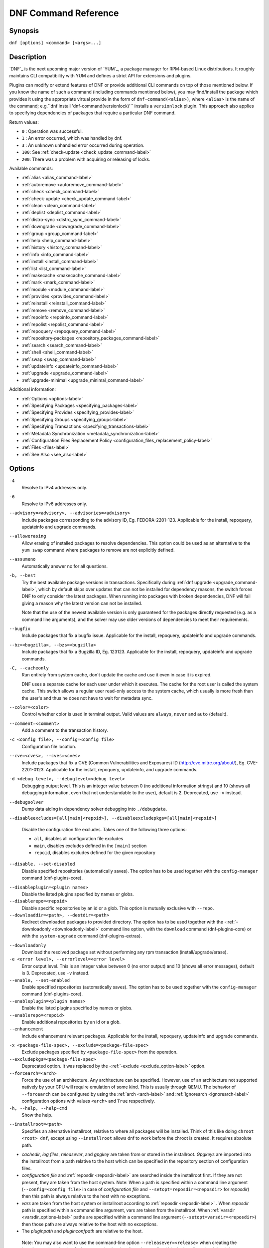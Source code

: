 ..
  Copyright (C) 2014-2018 Red Hat, Inc.

  This copyrighted material is made available to anyone wishing to use,
  modify, copy, or redistribute it subject to the terms and conditions of
  the GNU General Public License v.2, or (at your option) any later version.
  This program is distributed in the hope that it will be useful, but WITHOUT
  ANY WARRANTY expressed or implied, including the implied warranties of
  MERCHANTABILITY or FITNESS FOR A PARTICULAR PURPOSE.  See the GNU General
  Public License for more details.  You should have received a copy of the
  GNU General Public License along with this program; if not, write to the
  Free Software Foundation, Inc., 51 Franklin Street, Fifth Floor, Boston, MA
  02110-1301, USA.  Any Red Hat trademarks that are incorporated in the
  source code or documentation are not subject to the GNU General Public
  License and may only be used or replicated with the express permission of
  Red Hat, Inc.

.. _command_ref-label:

#######################
 DNF Command Reference
#######################

========
Synopsis
========

``dnf [options] <command> [<args>...]``

===========
Description
===========

.. _command_provides-label:

`DNF`_ is the next upcoming major version of `YUM`_, a package manager for RPM-based Linux
distributions. It roughly maintains CLI compatibility with YUM and defines a strict API for
extensions and plugins.

Plugins can modify or extend features of DNF or provide additional CLI commands on top of those
mentioned below. If you know the name of such a command (including commands mentioned below), you
may find/install the package which provides it using the appropriate virtual provide in the form of
``dnf-command(<alias>)``, where ``<alias>`` is the name of the command; e.g.``dnf install
'dnf-command(versionlock)'`` installs a ``versionlock`` plugin. This approach also applies to
specifying dependencies of packages that require a particular DNF command.

.. _exit_codes-label:

Return values:

* ``0``  : Operation was successful.
* ``1``  : An error occurred, which was handled by dnf.
* ``3``  : An unknown unhandled error occurred during operation.
* ``100``: See :ref:`check-update <check_update_command-label>`
* ``200``: There was a problem with acquiring or releasing of locks.

Available commands:

* :ref:`alias <alias_command-label>`
* :ref:`autoremove <autoremove_command-label>`
* :ref:`check <check_command-label>`
* :ref:`check-update <check_update_command-label>`
* :ref:`clean <clean_command-label>`
* :ref:`deplist <deplist_command-label>`
* :ref:`distro-sync <distro_sync_command-label>`
* :ref:`downgrade <downgrade_command-label>`
* :ref:`group <group_command-label>`
* :ref:`help <help_command-label>`
* :ref:`history <history_command-label>`
* :ref:`info <info_command-label>`
* :ref:`install <install_command-label>`
* :ref:`list <list_command-label>`
* :ref:`makecache <makecache_command-label>`
* :ref:`mark <mark_command-label>`
* :ref:`module <module_command-label>`
* :ref:`provides <provides_command-label>`
* :ref:`reinstall <reinstall_command-label>`
* :ref:`remove <remove_command-label>`
* :ref:`repoinfo <repoinfo_command-label>`
* :ref:`repolist <repolist_command-label>`
* :ref:`repoquery <repoquery_command-label>`
* :ref:`repository-packages <repository_packages_command-label>`
* :ref:`search <search_command-label>`
* :ref:`shell <shell_command-label>`
* :ref:`swap <swap_command-label>`
* :ref:`updateinfo <updateinfo_command-label>`
* :ref:`upgrade <upgrade_command-label>`
* :ref:`upgrade-minimal <upgrade_minimal_command-label>`

Additional information:

* :ref:`Options <options-label>`
* :ref:`Specifying Packages <specifying_packages-label>`
* :ref:`Specifying Provides <specifying_provides-label>`
* :ref:`Specifying Groups <specifying_groups-label>`
* :ref:`Specifying Transactions <specifying_transactions-label>`
* :ref:`Metadata Synchronization <metadata_synchronization-label>`
* :ref:`Configuration Files Replacement Policy <configuration_files_replacement_policy-label>`
* :ref:`Files <files-label>`
* :ref:`See Also <see_also-label>`

.. _options-label:

=======
Options
=======

``-4``
    Resolve to IPv4 addresses only.

``-6``
    Resolve to IPv6 addresses only.

``--advisory=<advisory>, --advisories=<advisory>``
    Include packages corresponding to the advisory ID, Eg. FEDORA-2201-123.
    Applicable for the install, repoquery, updateinfo and upgrade commands.

``--allowerasing``
    Allow erasing of installed packages to resolve dependencies. This option could be used as an alternative to the ``yum swap`` command where packages to remove are not explicitly defined.

``--assumeno``
    Automatically answer no for all questions.

``-b, --best``
    Try the best available package versions in transactions. Specifically during :ref:`dnf upgrade <upgrade_command-label>`, which by default skips over updates that can not be installed for dependency reasons, the switch forces DNF to only consider the latest packages. When running into packages with broken dependencies, DNF will fail giving a reason why the latest version can not be installed.

    Note that the use of the newest available version is only guaranteed for
    the packages directly requested (e.g. as a command line arguments), and the
    solver may use older versions of dependencies to meet their requirements.

``--bugfix``
    Include packages that fix a bugfix issue. Applicable for the install, repoquery, updateinfo and
    upgrade commands.

``--bz=<bugzilla>, --bzs=<bugzilla>``
    Include packages that fix a Bugzilla ID, Eg. 123123. Applicable for the install, repoquery,
    updateinfo and upgrade commands.

``-C, --cacheonly``
    Run entirely from system cache, don't update the cache and use it even in case it is expired.

    DNF uses a separate cache for each user under which it executes. The cache for the root user is called the system cache. This switch allows a regular user read-only access to the system cache, which usually is more fresh than the user's and thus he does not have to wait for metadata sync.

``--color=<color>``
    Control whether color is used in terminal output. Valid values are ``always``, ``never`` and ``auto`` (default).

``--comment=<comment>``
    Add a comment to the transaction history.

``-c <config file>, --config=<config file>``
    Configuration file location.

``--cve=<cves>, --cves=<cves>``
    Include packages that fix a CVE (Common Vulnerabilities and Exposures) ID
    (http://cve.mitre.org/about/), Eg. CVE-2201-0123. Applicable for the install, repoquery, updateinfo,
    and upgrade commands.

``-d <debug level>, --debuglevel=<debug level>``
    Debugging output level. This is an integer value between 0 (no additional information strings) and 10 (shows all debugging information, even that not understandable to the user), default is 2. Deprecated, use ``-v`` instead.

``--debugsolver``
    Dump data aiding in dependency solver debugging into ``./debugdata``.

.. _disableexcludes-label:

``--disableexcludes=[all|main|<repoid>], --disableexcludepkgs=[all|main|<repoid>]``

    Disable the configuration file excludes. Takes one of the following three options:

    * ``all``, disables all configuration file excludes
    * ``main``, disables excludes defined in the ``[main]`` section
    * ``repoid``, disables excludes defined for the given repository

``--disable, --set-disabled``
    Disable specified repositories (automatically saves). The option has to be used together with the
    ``config-manager`` command (dnf-plugins-core).

.. _disableplugin-label:

``--disableplugin=<plugin names>``
    Disable the listed plugins specified by names or globs.

``--disablerepo=<repoid>``
    Disable specific repositories by an id or a glob. This option is mutually exclusive with ``--repo``.

``--downloaddir=<path>, --destdir=<path>``
    Redirect downloaded packages to provided directory. The option has to be used together with the \-\
    :ref:`-downloadonly <downloadonly-label>` command line option, with the
    ``download`` command (dnf-plugins-core) or with the ``system-upgrade`` command
    (dnf-plugins-extras).

.. _downloadonly-label:

``--downloadonly``
    Download the resolved package set without performing any rpm transaction (install/upgrade/erase).

``-e <error level>, --errorlevel=<error level>``
    Error output level. This is an integer value between 0 (no error output) and
    10 (shows all error messages), default is 3. Deprecated, use ``-v`` instead.

``--enable, --set-enabled``
    Enable specified repositories (automatically saves). The option has to be used together with the
    ``config-manager`` command (dnf-plugins-core).

``--enableplugin=<plugin names>``
    Enable the listed plugins specified by names or globs.

``--enablerepo=<repoid>``
    Enable additional repositories by an id or a glob.

``--enhancement``
    Include enhancement relevant packages. Applicable for the install, repoquery, updateinfo and
    upgrade commands.

.. _exclude_option-label:

``-x <package-file-spec>, --exclude=<package-file-spec>``
    Exclude packages specified by ``<package-file-spec>`` from the operation.

``--excludepkgs=<package-file-spec>``
    Deprecated option. It was replaced by the \-\ :ref:`-exclude <exclude_option-label>` option.

``--forcearch=<arch>``
    Force the use of an architecture. Any architecture can be specified.
    However, use of an architecture not supported natively by your CPU will
    require emulation of some kind. This is usually through QEMU. The behavior of ``--forcearch``
    can be configured by using the :ref:`arch <arch-label>` and :ref:`ignorearch <ignorearch-label>`
    configuration options with values ``<arch>`` and ``True`` respectively.

``-h, --help, --help-cmd``
    Show the help.

.. _installroot-label:

``--installroot=<path>``
    Specifies an alternative installroot, relative to where all packages will be
    installed. Think of this like doing ``chroot <root> dnf``, except using
    ``--installroot`` allows dnf to work before the chroot is created. It requires absolute path.

- *cachedir*, *log files*, *releasever*, and *gpgkey* are taken from or
  stored in the installroot. *Gpgkeys* are imported into the installroot from
  a path relative to the host which can be specified in the repository section
  of configuration files.

- *configuration file* and :ref:`reposdir <reposdir-label>` are searched inside the installroot first. If
  they are not present, they are taken from the host system.
  Note:  When a path is specified within a command line argument
  (``--config=<config file>`` in case of *configuration file* and
  ``--setopt=reposdir=<reposdir>`` for *reposdir*) then this path is always
  relative to the host with no exceptions.

- *vars* are taken from the host system or installroot according to :ref:`reposdir <reposdir-label>`
  . When *reposdir* path is specified within a command line argument, vars are taken from the
  installroot. When :ref:`varsdir <varsdir_options-label>` paths are specified within a command line
  argument (``--setopt=varsdir=<reposdir>``) then those path are always relative to the host with no
  exceptions.

- The *pluginpath* and *pluginconfpath* are relative to the host.

 Note: You may also want to use the command-line option
 ``--releasever=<release>`` when creating the installroot, otherwise the
 *$releasever* value is taken from the rpmdb within the installroot (and thus
 it is empty at the time of creation and the transaction will fail). If ``--releasever=/`` is used, the
 releasever will be detected from the host (``/``) system. The new installroot path at the time of creation
 does not contain the *repository*, *releasever* and *dnf.conf* files.

 On a modular system you may also want to use the
 ``--setopt=module_platform_id=<module_platform_name:stream>`` command-line option when creating the installroot,
 otherwise the :ref:`module_platform_id <module_platform_id-label>` value will be taken from the
 ``/etc/os-release`` file within the installroot (and thus it will be empty at the time of creation, the modular
 dependency could be unsatisfied and modules content could be excluded).

 Installroot examples:

 ``dnf --installroot=<installroot> --releasever=<release> install system-release``
     Permanently sets the ``releasever`` of the system in the
     ``<installroot>`` directory to ``<release>``.

 ``dnf --installroot=<installroot> --setopt=reposdir=<path> --config /path/dnf.conf upgrade``
     Upgrades packages inside the installroot from a repository described by
     ``--setopt`` using configuration from ``/path/dnf.conf``.

``--newpackage``
    Include newpackage relevant packages. Applicable for the install, repoquery, updateinfo and
    upgrade commands.

``--noautoremove``
    Disable removal of dependencies that are no longer used. It sets
    :ref:`clean_requirements_on_remove <clean_requirements_on_remove-label>` configuration option to ``False``.

``--nobest``
    Set best option to ``False``, so that transactions are not limited to best candidates only.

``--nodocs``
    Do not install documentation. Sets the rpm flag 'RPMTRANS_FLAG_NODOCS'.

``--nogpgcheck``
    Skip checking GPG signatures on packages (if RPM policy allows).

``--noplugins``
    Disable all plugins.

.. _obsoletes_option-label:

``--obsoletes``
    This option has an effect on an install/update, it enables
    dnf's obsoletes processing logic. For more information see the
    :ref:`obsoletes <obsoletes_conf_option-label>` option.

    This option also displays capabilities that the package obsoletes when used together with the :ref:`repoquery <repoquery_command-label>` command.

    Configuration Option: :ref:`obsoletes <obsoletes_conf_option-label>`

``-q, --quiet``
    In combination with a non-interactive command, shows just the relevant content. Suppresses messages notifying about the current state or actions of DNF.

``-R <minutes>, --randomwait=<minutes>``
    Maximum command wait time.

.. _refresh_command-label:

``--refresh``
    Set metadata as expired before running the command.

``--releasever=<release>``
    Configure DNF as if the distribution release was ``<release>``. This can
    affect cache paths, values in configuration files and mirrorlist URLs.

.. _repofrompath_options-label:


``--repofrompath <repo>,<path/url>``
    Specify a repository to add to the repositories for this query.
    This option can be used multiple times.

- The repository label is specified by ``<repo>``.
- The path or url to the repository is specified by ``<path/url>``.
  It is the same path as a baseurl and can be also enriched by the
  :ref:`repo variables <repo-variables-label>`.
- The configuration for the repository can be adjusted using \-\
  :ref:`-setopt <setopt_option-label>`\=<repo>.<option>=<value>\.
- If you want to view only packages from this repository, combine this
  with the ``--repo=<repo>`` or ``--disablerepo="*"`` switches.

``--repo=<repoid>, --repoid=<repoid>``
    Enable just specific repositories by an id or a glob. Can be used multiple
    times with accumulative effect. It is basically a shortcut for
    ``--disablerepo="*" --enablerepo=<repoid>`` and is mutually exclusive with
    the ``--disablerepo`` option.

``--rpmverbosity=<name>``
    RPM debug scriptlet output level. Sets the debug level to ``<name>`` for RPM scriptlets.
    For available levels, see the ``rpmverbosity`` configuration option.

``--sec-severity=<severity>, --secseverity=<severity>``
    Includes packages that provide a fix for an issue of the specified severity.
    Applicable for the install, repoquery, updateinfo and upgrade commands.

``--security``
    Includes packages that provide a fix for a security issue. Applicable for the
    upgrade command.

.. _setopt_option-label:

``--setopt=<option>=<value>``
    Override a configuration option from the configuration file. To override configuration options for repositories, use
    ``repoid.option`` for the ``<option>``. Values for configuration options like ``excludepkgs``, ``includepkgs``,
    ``installonlypkgs`` and ``tsflags`` are appended to the original value, they do not override it. However, specifying
    an empty value (e.g. ``--setopt=tsflags=``) will clear the option.

.. _skip-broken_option-label:

``--skip-broken``
    Resolve depsolve problems by removing packages that are causing problems from the transaction.
    It is an alias for the :ref:`strict <strict-label>` configuration option with value ``False``.
    Additionally, with the :ref:`enable <module_enable_command-label>` and
    :ref:`disable <module_disable_command-label>` module subcommands it allows one to perform an action even in case of
    broken modular dependencies.

``--showduplicates``
    Show duplicate packages in repositories. Applicable for the list and search commands.

.. _verbose_options-label:

``-v, --verbose``
    Verbose operation, show debug messages.

``--version``
    Show DNF version and exit.

``-y, --assumeyes``
    Automatically answer yes for all questions.

List options are comma-separated. Command-line options override respective settings from configuration files.

========
Commands
========

For an explanation of ``<package-spec>``, ``<package-file-spec>`` and ``<package-name-spec>`` see
:ref:`\specifying_packages-label`.

For an explanation of ``<provide-spec>`` see :ref:`\specifying_provides-label`.

For an explanation of ``<group-spec>`` see :ref:`\specifying_groups-label`.

For an explanation of ``<module-spec>`` see :ref:`\specifying_modules-label`.

For an explanation of ``<transaction-spec>`` see :ref:`\specifying_transactions-label`.

.. _alias_command-label:

-------------
Alias Command
-------------

| Command: ``alias``

Allows the user to define and manage a list of aliases (in the form ``<name=value>``),
which can be then used as dnf commands to abbreviate longer command sequences. For examples on using
the alias command, see :ref:`\Alias Examples\ <alias_examples-label>`. For examples on the alias
processing, see :ref:`\Alias Processing Examples\ <alias_processing_examples-label>`.

To use an alias (name=value), the name must be placed as the first "command" (e.g. the first argument
that is not an option). It is then replaced by its value and the resulting sequence is again searched
for aliases. The alias processing stops when the first found command is not a name of any alias.

In case the processing would result in an infinite recursion, the original arguments are used instead.

Also, like in shell aliases, if the result starts with a ``\``, the alias processing will stop.

All aliases are defined in configuration files in the ``/etc/dnf/aliases.d/`` directory in the [aliases] section,
and aliases created by the alias command are written to the ``USER.conf`` file. In case of conflicts,
the ``USER.conf`` has the highest priority, and alphabetical ordering is used for the rest of the
configuration files.

Optionally, there is the ``enabled`` option in the ``[main]`` section defaulting to True. This can be set for each
file separately in the respective file, or globally for all aliases in the ``ALIASES.conf`` file.

``dnf alias [options] [list] [<name>...]``

    List aliases with their final result. The ``[<alias>...]`` parameter further limits the result to only those aliases matching it.

``dnf alias [options] add <name=value>...``

    Create new aliases.

``dnf alias [options] delete <name>...``

    Delete aliases.

.. _alias_examples-label:

Alias Examples
--------------

``dnf alias list``
    Lists all defined aliases.

``dnf alias add rm=remove``
    Adds a new command alias called ``rm`` which works the same as the ``remove`` command.

``dnf alias add upgrade="\upgrade --skip-broken --disableexcludes=all --obsoletes"``
    Adds a new command alias called ``upgrade`` which works the same as the ``upgrade`` command,
    with additional options. Note that the original ``upgrade`` command is prefixed with a ``\``
    to prevent an infinite loop in alias processing.

.. _alias_processing_examples-label:

Alias Processing Examples
-------------------------

If there are defined aliases ``in=install`` and ``FORCE="--skip-broken --disableexcludes=all"``:

* ``dnf FORCE in`` will be replaced with ``dnf --skip-broken --disableexcludes=all install``
* ``dnf in FORCE`` will be replaced with ``dnf install FORCE`` (which will fail)

If there is defined alias ``in=install``:

* ``dnf in`` will be replaced with ``dnf install``
* ``dnf --repo updates in`` will be replaced with ``dnf --repo updates in`` (which will fail)

.. _autoremove_command-label:

------------------
Autoremove Command
------------------

| Command: ``autoremove``
| Aliases for :ref:`explicit NEVRA matching <specifying_nevra_matching_explicitly-label>`: ``autoremove-n``, ``autoremove-na``, ``autoremove-nevra``

``dnf [options] autoremove``

    Removes all "leaf" packages from the system that were originally installed as dependencies of user-installed packages, but which are no longer required by any such package.

Packages listed in :ref:`installonlypkgs <installonlypkgs-label>` are never automatically removed by
this command.

``dnf [options] autoremove <spec>...``

    This is an alias for the :ref:`\remove_command-label` command with clean_requirements_on_remove set to
    ``True``. It removes the specified packages from the system along with any packages depending on the
    packages being removed. Each ``<spec>`` can be either a ``<package-spec>``, which specifies a
    package directly, or a ``@<group-spec>``, which specifies an (environment) group which contains
    it. It also removes any dependencies that are no longer needed.

    There are also a few specific autoremove commands ``autoremove-n``, ``autoremove-na`` and
    ``autoremove-nevra`` that allow the specification of an exact argument in the NEVRA
    (name-epoch:version-release.architecture) format.

This command by default does not force a sync of expired metadata. See also :ref:`\metadata_synchronization-label`.

.. _check_command-label:

-------------
Check Command
-------------

| Command: ``check``

``dnf [options] check [--dependencies] [--duplicates] [--obsoleted] [--provides]``

    Checks the local packagedb and produces information on any problems it
    finds. You can limit the checks to be performed by using the ``--dependencies``,
    ``--duplicates``, ``--obsoleted`` and ``--provides`` options (the default is to
    check everything).

.. _check_update_command-label:

--------------------
Check-Update Command
--------------------

| Command: ``check-update``
| Aliases: ``check-upgrade``


``dnf [options] check-update [--changelogs] [<package-file-spec>...]``

    Non-interactively checks if updates of the specified packages are available. If no ``<package-file-spec>`` is given, checks whether any updates at all are available for your system. DNF exit code will be 100 when there are updates available and a list of the updates will be printed, 0 if not and 1 if an error occurs. If ``--changelogs`` option is specified, also changelog delta of packages about to be updated is printed.

    Please note that having a specific newer version available for an installed package (and reported by ``check-update``) does not imply that subsequent ``dnf upgrade`` will install it. The difference is that ``dnf upgrade`` has restrictions (like package dependencies being satisfied) to take into account.

    The output is affected by the :ref:`autocheck_running_kernel <autocheck_running_kernel-label>` configuration option.

.. _clean_command-label:

-------------
Clean Command
-------------

| Command: ``clean``

Performs cleanup of temporary files kept for repositories. This includes any
such data left behind from disabled or removed repositories as well as for
different distribution release versions.

``dnf clean dbcache``
    Removes cache files generated from the repository metadata. This forces DNF
    to regenerate the cache files the next time it is run.

``dnf clean expire-cache``
    Marks the repository metadata expired. DNF will re-validate the cache for
    each repository the next time it is used.

``dnf clean metadata``
    Removes repository metadata. Those are the files which DNF uses to determine
    the remote availability of packages. Using this option will make DNF
    download all the metadata the next time it is run.

``dnf clean packages``
    Removes any cached packages from the system.

``dnf clean all``
    Does all of the above.

.. _deplist_command-label:

---------------
Deplist Command
---------------

``dnf [options] deplist [<select-options>] [<query-options>] [<package-spec>]``
    Deprecated alias for :ref:`dnf repoquery --deplist <deplist_option-label>`.

.. _distro_sync_command-label:

-------------------
Distro-Sync Command
-------------------

| Command: ``distro-sync``
| Aliases: ``dsync``
| Deprecated aliases: ``distrosync``, ``distribution-synchronization``

``dnf distro-sync [<package-spec>...]``
    As necessary upgrades, downgrades or keeps selected installed packages to match
    the latest version available from any enabled repository. If no package is given, all installed packages are considered.

    See also :ref:`\configuration_files_replacement_policy-label`.

.. _downgrade_command-label:

-----------------
Downgrade Command
-----------------

| Command: ``downgrade``
| Aliases: ``dg``

``dnf [options] downgrade <package-spec>...``
    Downgrades the specified packages to the highest installable package of all known lower versions
    if possible. When version is given and is lower than version of installed package then it
    downgrades to target version.

.. _group_command-label:

-------------
Group Command
-------------

| Command: ``group``
| Aliases: ``grp``
| Deprecated aliases: ``groups``, ``grouplist``, ``groupinstall``, ``groupupdate``, ``groupremove``, ``grouperase``, ``groupinfo``

Groups are virtual collections of packages. DNF keeps track of groups that the user selected ("marked") installed and can manipulate the comprising packages with simple commands.

``dnf [options] group [summary] <group-spec>``
    Display overview of how many groups are installed and available. With a
    spec, limit the output to the matching groups. ``summary`` is the default
    groups subcommand.

``dnf [options] group info <group-spec>``
    Display package lists of a group. Shows which packages are installed or
    available from a repository when ``-v`` is used.

``dnf [options] group install [--with-optional] <group-spec>...``
    Mark the specified group installed and install packages it contains. Also
    include `optional` packages of the group if ``--with-optional`` is
    specified. All `mandatory` and `Default` packages will be installed whenever possible.
    Conditional packages are installed if they meet their requirement.
    If the group is already (partially) installed, the command installs the missing packages from the group.
    Depending on the value of :ref:`obsoletes configuration option <obsoletes_conf_option-label>` group installation takes obsoletes into account.

.. _grouplist_command-label:

``dnf [options] group list <group-spec>...``
    List all matching groups, either among installed or available groups. If
    nothing is specified, list all known groups. ``--installed`` and ``--available`` options narrow down the requested list.
    Records are ordered by the `display_order` tag defined in comps.xml file.
    Provides a list of all hidden groups by using option ``--hidden``.
    Provides group IDs when the ``-v`` or ``--ids`` options are used.

``dnf [options] group remove <group-spec>...``
    Mark the group removed and remove those packages in the group from the system which do not belong to another installed group and were not installed explicitly by the user.

``dnf [options] group upgrade <group-spec>...``
    Upgrades the packages from the group and upgrades the group itself. The latter comprises of installing packages that were added to the group by the distribution and removing packages that got removed from the group as far as they were not installed explicitly by the user.

Groups can also be marked installed or removed without physically manipulating any packages:

``dnf [options] group mark install <group-spec>...``
    Mark the specified group installed. No packages will be installed by this command, but the group is then considered installed.

``dnf [options] group mark remove <group-spec>...``
    Mark the specified group removed. No packages will be removed by this command.

See also :ref:`\configuration_files_replacement_policy-label`.

.. _help_command-label:

------------
Help Command
------------

| Command: ``help``

``dnf help [<command>]``
    Displays the help text for all commands. If given a command name then only
    displays help for that particular command.

.. _history_command-label:

---------------
History Command
---------------

| Command: ``history``
| Aliases: ``hist``

The history command allows the user to view what has happened in past
transactions and act according to this information (assuming the
``history_record`` configuration option is set).

.. _history_list_command-label:

``dnf history [list] [--reverse] [<spec>...]``
    The default history action is listing information about given transactions
    in a table. Each ``<spec>`` can be either a ``<transaction-spec>``, which
    specifies a transaction directly, or a ``<transaction-spec>..<transaction-spec>``,
    which specifies a range of transactions, or a ``<package-name-spec>``,
    which specifies a transaction by a package which it manipulated. When no
    transaction is specified, list all known transactions.

    ``--reverse``
        The order of ``history list`` output is printed in reverse order.

``dnf history info [<spec>...]``
    Describe the given transactions. The meaning of ``<spec>`` is the same as
    in the :ref:`History List Command <history_list_command-label>`. When no
    transaction is specified, describe what happened during the latest
    transaction.

.. _history_redo_command-label:

``dnf history redo <transaction-spec>|<package-file-spec>``
    Repeat the specified transaction. Uses the last transaction (with the highest ID)
    if more than one transaction for given <package-file-spec> is found. If it is not possible
    to redo some operations due to the current state of RPMDB, it will not redo the transaction.

.. _history_replay_command-label:

``dnf history replay [--ignore-installed] [--ignore-extras] [--skip-unavailable] <filename>``
    Replay a transaction stored in file ``<filename>`` by :ref:`History Store
    Command <history_store_command-label>`. The replay will perform the exact
    same operations on the packages as in the original transaction and will
    return with an error if case of any differences in installed packages or
    their versions. See also the :ref:`Transaction JSON Format specification <transaction_json-label>` of the
    file format.

    ``--ignore-installed``
        Don't check for the installed packages being in the same state as those
        recorded in the transaction. E.g. in case there is an upgrade
        ``foo-1.0`` -> ``foo-2.0`` stored in the transaction, but there is
        ``foo-1.1`` installed on the target system.

    ``--ignore-extras``
        Don't check for extra packages pulled into the transaction on the
        target system. E.g. the target system may not have some dependency,
        which was installed on the source system. The replay errors out on this
        by default, as the transaction would not be the same.

    ``--skip-unavailable``
        In case some packages stored in the transaction are not available on
        the target system, skip them instead of erroring out.

``dnf history rollback <transaction-spec>|<package-file-spec>``
    Undo all transactions performed after the specified transaction. Uses the last transaction
    (with the highest ID) if more than one transaction for given <package-file-spec> is found.
    If it is not possible to undo some transactions due to the current state of RPMDB, it will not undo
    any transaction.

.. _history_store_command-label:

``dnf history store [--output <output-file>] <transaction-spec>``
    Store a transaction specified by ``<transaction-spec>``. The transaction
    can later be replayed by the :ref:`History Replay Command
    <history_replay_command-label>`.

    Warning: The stored transaction format is considered unstable and may
    change at any time. It will work if the same version of dnf is used to
    store and replay (or between versions as long as it stays the same).


    ``-o <output-file>, --output=<output-file>``
    Store the serialized transaction into ``<output-file``. Default is ``transaction.json``.

``dnf history undo <transaction-spec>|<package-file-spec>``
    Perform the opposite operation to all operations performed in the specified transaction.
    Uses the last transaction (with the highest ID) if more than one transaction for given
    <package-file-spec> is found. If it is not possible to undo some operations due to
    the current state of RPMDB, it will not undo the transaction.

``dnf history userinstalled``
    Show all installonly packages, packages installed outside of DNF and packages not
    installed as dependency. I.e. it lists packages that will stay on the system when
    :ref:`\autoremove_command-label` or :ref:`\remove_command-label` along with
    `clean_requirements_on_remove` configuration option set to True is executed. Note the same
    results can be accomplished with ``dnf repoquery --userinstalled``, and the repoquery
    command is more powerful in formatting of the output.

This command by default does not force a sync of expired metadata, except for
the redo, rollback, and undo subcommands.
See also :ref:`\metadata_synchronization-label`
and :ref:`\configuration_files_replacement_policy-label`.

.. _info_command-label:

------------
Info Command
------------

| Command: ``info``
| Aliases: ``if``

``dnf [options] info [<package-file-spec>...]``
    Lists description and summary information about installed and available packages.

The info command limits the displayed packages the same way as the :ref:`list command<list_command-label>`.

This command by default does not force a sync of expired metadata. See also :ref:`\metadata_synchronization-label`.

.. _install_command-label:

---------------
Install Command
---------------

| Command: ``install``
| Aliases: ``in``
| Aliases for :ref:`explicit NEVRA matching <specifying_nevra_matching_explicitly-label>`: ``install-n``, ``install-na``, ``install-nevra``
| Deprecated aliases: ``localinstall``

``dnf [options] install <spec>...``
    Makes sure that the given packages and their dependencies are installed
    on the system. Each ``<spec>`` can be either a :ref:`<package-spec> <specifying_packages-label>`,
    or a \@\ :ref:`\<module-spec>\ <specifying_modules-label>`, or a \@\ :ref:`\<group-spec>\ <specifying_groups-label>`.
    See :ref:`\Install Examples\ <install_examples-label>`.
    If a given package or provide cannot be (and is not already) installed,
    the exit code will be non-zero.
    If the ``<spec>`` matches both a \@\ :ref:`\<module-spec>\ <specifying_modules-label>` and
    a \@\ :ref:`\<group-spec>\ <specifying_groups-label>`, only the module is installed.

    When :ref:`<package-spec> <specifying_packages-label>` to specify the exact version
    of the package is given, DNF will install the desired version, no matter which
    version of the package is already installed. The former version of the package
    will be removed in the case of non-installonly package.

    On the other hand if :ref:`<package-spec> <specifying_packages-label>` specifies only a name,
    DNF also takes into account packages obsoleting it when picking which package to install.
    This behaviour is specific to the install command.
    Note that this can lead to seemingly unexpected results if a package has multiple versions and
    some older version is being obsoleted. It creates a split in the upgrade-path and both ways
    are considered correct, the resulting package is picked simply by lexicographical order.

    There are also a few specific install commands ``install-n``, ``install-na`` and
    ``install-nevra`` that allow the specification of an exact argument in the NEVRA format.

    See also :ref:`\configuration_files_replacement_policy-label`.

.. _install_examples-label:

Install Examples
----------------

``dnf install tito``
    Install the ``tito`` package (tito is the package name).

``dnf install ~/Downloads/tito-0.6.2-1.fc22.noarch.rpm``
    Install a local rpm file tito-0.6.2-1.fc22.noarch.rpm from the ~/Downloads/
    directory.

``dnf install tito-0.5.6-1.fc22``
    Install the package with a specific version. If the package is already installed it
    will automatically try to downgrade or upgrade to the specific version.

``dnf --best install tito``
    Install the latest available version of the package. If the package is already installed it
    will try to automatically upgrade to the latest version. If the latest version
    of the package cannot be installed, the installation will fail.

``dnf install vim``
    DNF will automatically recognize that vim is not a package name, but
    will look up and install a package that provides vim with all the required
    dependencies. Note: Package name match has precedence over package provides
    match.

``dnf install https://kojipkgs.fedoraproject.org//packages/tito/0.6.0/1.fc22/noarch/tito-0.6.0-1.fc22.noarch.rpm``
    Install a package directly from a URL.

``dnf install '@docker'``
    Install all default profiles of module 'docker' and their RPMs. Module streams get enabled accordingly.

``dnf install '@Web Server'``
    Install the 'Web Server' environmental group.

``dnf install /usr/bin/rpmsign``
    Install a package that provides the /usr/bin/rpmsign file.

``dnf -y install tito --setopt=install_weak_deps=False``
    Install the ``tito`` package (tito is the package name) without weak deps. Weak deps are not required for
    core functionality of the package, but they enhance the original package (like extended
    documentation, plugins, additional functions, etc.).

``dnf install --advisory=FEDORA-2018-b7b99fe852 \*``
    Install all packages that belong to the "FEDORA-2018-b7b99fe852" advisory.

.. _list_command-label:

------------
List Command
------------

| Command: ``list``
| Aliases: ``ls``

Prints lists of packages depending on the packages' relation to the
system. A package is ``installed`` if it is present in the RPMDB, and it is ``available``
if it is not installed but is present in a repository that DNF knows about.

The list command also limits the displayed packages according to specific criteria,
e.g. to only those that update an installed package (respecting the repository
:ref:`priority<repo_priority-label>`). The :ref:`exclude
<exclude-label>` option in the configuration file can influence the
result, but if the \-\ :ref:`-disableexcludes <disableexcludes-label>` command line
option is used, it ensures that all installed packages will be listed.

``dnf [options] list [--all] [<package-file-spec>...]``
    Lists all packages, present in the RPMDB, in a repository or both.

``dnf [options] list --installed [<package-file-spec>...]``
    Lists installed packages.

``dnf [options] list --available [<package-file-spec>...]``
    Lists available packages.

``dnf [options] list --extras [<package-file-spec>...]``
    Lists extras, that is packages installed on the system that are not
    available in any known repository.

``dnf [options] list --obsoletes [<package-file-spec>...]``
    List packages installed on the system that are obsoleted by packages in
    any known repository.

``dnf [options] list --recent [<package-file-spec>...]``
    List packages recently added into the repositories.

``dnf [options] list --upgrades [<package-file-spec>...]``
    List upgrades available for the installed packages.

``dnf [options] list --autoremove``
    List packages which will be removed by the ``dnf autoremove`` command.

This command by default does not force a sync of expired metadata. See also :ref:`\metadata_synchronization-label`.

.. _makecache_command-label:

-----------------
Makecache Command
-----------------

| Command: ``makecache``
| Aliases: ``mc``

``dnf [options] makecache``
    Downloads and caches metadata for enabled repositories. Tries to
    avoid downloading whenever possible (e.g. when the local metadata hasn't
    expired yet or when the metadata timestamp hasn't changed).

``dnf [options] makecache --timer``
    Like plain ``makecache``, but instructs DNF to be more resource-aware,
    meaning it will not do anything if running on battery power and will terminate
    immediately if it's too soon after the last successful ``makecache`` run
    (see :manpage:`dnf.conf(5)`, :ref:`metadata_timer_sync
    <metadata_timer_sync-label>`).

.. _mark_command-label:

-------------
Mark Command
-------------

| Command: ``mark``

``dnf mark install <package-spec>...``
    Marks the specified packages as installed by user. This can be useful if any package was installed as a dependency and is desired to stay on the system when :ref:`\autoremove_command-label` or :ref:`\remove_command-label` along with `clean_requirements_on_remove` configuration option set to ``True`` is executed.

``dnf mark remove <package-spec>...``
    Unmarks the specified packages as installed by user. Whenever you as a user don't need a specific package you can mark it for removal. The package stays installed on the system but will be removed when :ref:`\autoremove_command-label` or :ref:`\remove_command-label` along with `clean_requirements_on_remove` configuration option set to ``True`` is executed. You should use this operation instead of :ref:`\remove_command-label` if you're not sure whether the package is a requirement of other user installed packages on the system.

``dnf mark group <package-spec>...``
    Marks the specified packages as installed by group. This can be useful if any package was
    installed as a dependency or a user and is desired to be protected and handled as a group
    member like during group remove.

.. _module_command-label:

---------------
Module Command
---------------

| Command: ``module``

Modularity overview is available at :ref:`man page dnf.modularity(7) <modularity-label>`.
Module subcommands take :ref:`\<module-spec>\ <specifying_modules-label>`... arguments that specify modules or profiles.

.. _module_install_command-label:

``dnf [options] module install <module-spec>...``
    Install module profiles, including their packages.
    In case no profile was provided, all default profiles get installed.
    Module streams get enabled accordingly.

    This command cannot be used for switching module streams. Use the
    :ref:`dnf module switch-to <module_switch_to_command-label>` command for that.

``dnf [options] module update <module-spec>...``
    Update packages associated with an active module stream, optionally restricted to a profile.
    If the `profile_name` is provided, only the packages referenced by that profile will be updated.

.. _module_switch_to_command-label:

``dnf [options] module switch-to <module-spec>...``
    Switch to or enable a module stream, change versions of installed packages to versions provided
    by the new stream, and remove packages from the old stream that are no longer available. It also
    updates installed profiles if they are available for the new stream. When a profile was
    provided, it installs that profile and does not update any already installed profiles.

    This command can be used as a stronger version of the
    :ref:`dnf module enable <module_enable_command-label>` command, which not only enables modules,
    but also does a `distrosync` to all modular packages in the enabled modules.

    It can also be used as a stronger version of the
    :ref:`dnf module install <module_install_command-label>` command, but it requires to specify
    profiles that are supposed to be installed, because `switch-to` command does not use `default
    profiles`. The `switch-to` command doesn't only install profiles, it also makes a `distrosync`
    to all modular packages in the installed module.

``dnf [options] module remove <module-spec>...``
    Remove installed module profiles, including packages that were installed with the
    :ref:`dnf module install <module_install_command-label>` command. Will not remove packages
    required by other installed module profiles or by other user-installed packages.
    In case no profile was provided, all installed profiles get removed.

``dnf [options] module remove --all <module-spec>...``
    Remove installed module profiles, including packages that were installed with the
    :ref:`dnf module install <module_install_command-label>` command.
    With --all option it additionally removes all packages whose names are provided by specified
    modules. Packages required by other installed module profiles and packages whose names are also
    provided by any other module are not removed.

.. _module_enable_command-label:

``dnf [options] module enable <module-spec>...``
    Enable a module stream and make the stream RPMs available in the package set.

    Modular dependencies are resolved, dependencies checked and also recursively enabled. In case
    of modular dependency issue the operation will be rejected. To perform the action anyway please use
    \-\ :ref:`-skip-broken <skip-broken_option-label>` option.

    This command cannot be used for switching module streams. Use the
    :ref:`dnf module switch-to <module_switch_to_command-label>` command for that.

.. _module_disable_command-label:

``dnf [options] module disable <module-name>...``
    Disable a module. All related module streams will become unavailable.
    Consequently, all installed profiles will be removed and the module RPMs
    will become unavailable in the package set. In case of modular
    dependency issue the operation will be rejected. To perform the action anyway please use \-\
    :ref:`-skip-broken <skip-broken_option-label>` option.

.. _module_reset_command-label:

``dnf [options] module reset <module-name>...``
    Reset module state so it's no longer enabled or disabled.
    Consequently, all installed profiles will be removed and
    only RPMs from the default stream will be available in the package set.

.. _module_provide_command-label:

``dnf [options] module provides <package-name-spec>...``
    Lists all modular packages matching ``<package-name-spec>`` from all modules (including disabled), along with the modules and streams they belong to.

``dnf [options] module list [--all] [module_name...]``
    Lists all module streams, their profiles and states (enabled, disabled, default).

``dnf [options] module list --enabled [module_name...]``
    Lists module streams that are enabled.

``dnf [options] module list --disabled [module_name...]``
    Lists module streams that are disabled.

``dnf [options] module list --installed [module_name...]``
    List module streams with installed profiles.

``dnf [options] module info <module-spec>...``
    Print detailed information about given module stream.

``dnf [options] module info --profile <module-spec>...``
    Print detailed information about given module profiles.

``dnf [options] module repoquery <module-spec>...``
    List all available packages belonging to selected modules.

``dnf [options] module repoquery --available <module-spec>...``
    List all available packages belonging to selected modules.

``dnf [options] module repoquery --installed <module-spec>...``
    List all installed packages with same name like packages belonging to selected modules.

.. _provides_command-label:

----------------
Provides Command
----------------

| Command: ``provides``
| Aliases: ``prov``, ``whatprovides``

``dnf [options] provides <provide-spec>``
    Finds the packages providing the given ``<provide-spec>``. This is useful
    when one knows a filename and wants to find what package (installed or not)
    provides this file.
    The ``<provide-spec>`` is gradually looked for at following locations:

    1. The ``<provide-spec>`` is matched with all file provides of any available package::

        $ dnf provides /usr/bin/gzip
        gzip-1.9-9.fc29.x86_64 : The GNU data compression program
        Matched from:
        Filename    : /usr/bin/gzip

    2. Then all provides of all available packages are searched::

        $ dnf provides "gzip(x86-64)"
        gzip-1.9-9.fc29.x86_64 : The GNU data compression program
        Matched from:
        Provide     : gzip(x86-64) = 1.9-9.fc29

    3. DNF assumes that the ``<provide-spec>`` is a system command, prepends it with ``/usr/bin/``, ``/usr/sbin/`` prefixes (one at a time) and does the file provides search again. For legacy reasons (packages that didn't do UsrMove) also ``/bin`` and ``/sbin`` prefixes are being searched::

        $ dnf provides zless
        gzip-1.9-9.fc29.x86_64 : The GNU data compression program
        Matched from:
        Filename    : /usr/bin/zless

    4. If this last step also fails, DNF returns "Error: No Matches found".

    This command by default does not force a sync of expired metadata. See also :ref:`\metadata_synchronization-label`.

.. _reinstall_command-label:

-----------------
Reinstall Command
-----------------

| Command: ``reinstall``
| Aliases: ``rei``

``dnf [options] reinstall <package-spec>...``
    Installs the specified packages, fails if some of the packages are either
    not installed or not available (i.e. there is no repository where to
    download the same RPM).

.. _remove_command-label:

--------------
Remove Command
--------------

| Command: ``remove``
| Aliases: ``rm``
| Aliases for :ref:`explicit NEVRA matching <specifying_nevra_matching_explicitly-label>`: ``remove-n``, ``remove-na``, ``remove-nevra``
| Deprecated aliases: ``erase``, ``erase-n``, ``erase-na``, ``erase-nevra``

``dnf [options] remove <package-spec>...``
    Removes the specified packages from the system along with any packages depending on the packages being removed. Each ``<spec>`` can be either a ``<package-spec>``, which specifies a package directly, or a ``@<group-spec>``, which specifies an (environment) group which contains it. If ``clean_requirements_on_remove`` is enabled (the default), also removes any dependencies that are no longer needed.

``dnf [options] remove --duplicates``
    Removes older versions of duplicate packages. To ensure the integrity of the system it
    reinstalls the newest package. In some cases the command cannot resolve conflicts. In such cases
    the :ref:`dnf shell <shell_command-label>` command with ``remove --duplicates`` and ``upgrade``
    dnf-shell sub-commands could help.

``dnf [options] remove --oldinstallonly``
    Removes old installonly packages, keeping only latest versions and version of running kernel.

    There are also a few specific remove commands ``remove-n``, ``remove-na`` and ``remove-nevra``
    that allow the specification of an exact argument in the NEVRA format.

Remove Examples
---------------

``dnf remove acpi tito``
    Remove the ``acpi`` and ``tito`` packages.

``dnf remove $(dnf repoquery --extras --exclude=tito,acpi)``
    Remove packages not present in any repository, but don't remove the ``tito``
    and ``acpi`` packages (they still might be removed if they depend on some of the removed packages).

Remove older versions of duplicated packages (an equivalent of yum's `package-cleanup --cleandups`)::

    dnf remove --duplicates

.. _repoinfo_command-label:

----------------
Repoinfo Command
----------------

| Command: ``repoinfo``

    An alias for the :ref:`repolist <repolist_command-label>` command
    that provides more detailed information like ``dnf repolist -v``.

.. _repolist_command-label:

----------------
Repolist Command
----------------

| Command: ``repolist``

``dnf [options] repolist [--enabled|--disabled|--all]``
    Depending on the exact command lists enabled, disabled or all known
    repositories. Lists all enabled repositories by default. Provides more
    detailed information when ``-v`` option is used.

This command by default does not force a sync of expired metadata. See also :ref:`\metadata_synchronization-label`.

.. _repoquery_command-label:

-----------------
Repoquery Command
-----------------

| Command: ``repoquery``
| Aliases: ``rq``
| Aliases for :ref:`explicit NEVRA matching <specifying_nevra_matching_explicitly-label>`: ``repoquery-n``, ``repoquery-na``, ``repoquery-nevra``

``dnf [options] repoquery [<select-options>] [<query-options>] [<package-file-spec>]``
    Searches available DNF repositories for selected packages and displays the requested information about them. It
    is an equivalent of ``rpm -q`` for remote repositories.

``dnf [options] repoquery --querytags``
    Provides the list of tags recognized by the \-\ :ref:`-queryformat <queryformat_repoquery-label>` repoquery option.

    There are also a few specific repoquery commands ``repoquery-n``, ``repoquery-na`` and ``repoquery-nevra``
    that allow the specification of an exact argument in the NEVRA format (does not affect arguments of options like --whatprovides <arg>, ...).

Select Options
--------------

Together with ``<package-file-spec>``, control what packages are displayed in the output. If ``<package-file-spec>`` is given, limits the resulting set of
packages to those matching the specification. All packages are considered if no ``<package-file-spec>`` is specified.

``<package-file-spec>``
    Package specification in the NEVRA format (name[-[epoch:]version[-release]][.arch]), a package provide or a file provide. See :ref:`Specifying Packages
    <specifying_packages-label>`.

``-a``, ``--all``
    Query all packages (for rpmquery compatibility, also a shorthand for repoquery '*' or repoquery
    without arguments).

``--arch <arch>[,<arch>...], --archlist <arch>[,<arch>...]``
    Limit the resulting set only to packages of selected architectures (default is all
    architectures). In some cases the result is affected by the basearch of the running system, therefore
    to run repoquery for an arch incompatible with your system use the ``--forcearch=<arch>``
    option to change the basearch.

``--duplicates``
    Limit the resulting set to installed duplicate packages (i.e. more package versions
    for the same name and architecture). Installonly packages are excluded from this set.

``--unneeded``
    Limit the resulting set to leaves packages that were installed as dependencies so they are no longer needed. This
    switch lists packages that are going to be removed after executing the ``dnf autoremove`` command.

``--available``
    Limit the resulting set to available packages only (set by default).

``--disable-modular-filtering``
    Disables filtering of modular packages, so that packages of inactive module streams are included in the result.

``--extras``
    Limit the resulting set to packages that are not present in any of the available repositories.

``-f <file>``, ``--file <file>``
    Limit the resulting set only to the package that owns ``<file>``.

``--installed``
    Limit the resulting set to installed packages only. The :ref:`exclude <exclude-label>` option in the configuration file
    might influence the result, but if the command line option  \-\
    :ref:`-disableexcludes <disableexcludes-label>` is used, it ensures that all installed packages will be listed.

``--installonly``
    Limit the resulting set to installed installonly packages.

``--latest-limit <number>``
    Limit the resulting set to <number> of latest packages for every package name and architecture.
    If <number> is negative, skip <number> of latest packages. For a negative <number> use the
    ``--latest-limit=<number>`` syntax.

``--recent``
    Limit the resulting set to packages that were recently edited.

``--repo <repoid>``
    Limit the resulting set only to packages from a repository identified by ``<repoid>``.
    Can be used multiple times with accumulative effect.

``--unsatisfied``
    Report unsatisfied dependencies among installed packages (i.e. missing requires and
    and existing conflicts).

``--upgrades``
    Limit the resulting set to packages that provide an upgrade for some already installed package.

``--userinstalled``
    Limit the resulting set to packages installed by the user. The :ref:`exclude <exclude-label>` option
    in the configuration file might influence the result, but if the command line option  \-\
    :ref:`-disableexcludes <disableexcludes-label>` is used, it ensures that all installed packages will be listed.

.. _whatdepends_option-label:

``--whatdepends <capability>[,<capability>...]``
    Limit the resulting set only to packages that require, enhance, recommend, suggest or
    supplement any of ``<capabilities>``.

``--whatconflicts <capability>[,<capability>...]``
    Limit the resulting set only to packages that conflict with any of ``<capabilities>``.

``--whatenhances <capability>[,<capability>...]``
    Limit the resulting set only to packages that enhance any of ``<capabilities>``. Use \-\
    :ref:`-whatdepends <whatdepends_option-label>` if you want to list all depending packages.

``--whatobsoletes <capability>[,<capability>...]``
    Limit the resulting set only to packages that obsolete any of ``<capabilities>``.

``--whatprovides <capability>[,<capability>...]``
    Limit the resulting set only to packages that provide any of ``<capabilities>``.

``--whatrecommends <capability>[,<capability>...]``
    Limit the resulting set only to packages that recommend any of ``<capabilities>``. Use \-\
    :ref:`-whatdepends <whatdepends_option-label>` if you want to list all depending packages.

``--whatrequires <capability>[,<capability>...]``
    Limit the resulting set only to packages that require any of ``<capabilities>``. Use \-\
    :ref:`-whatdepends <whatdepends_option-label>` if you want to list all depending packages.

``--whatsuggests <capability>[,<capability>...]``
    Limit the resulting set only to packages that suggest any of ``<capabilities>``. Use \-\
    :ref:`-whatdepends <whatdepends_option-label>` if you want to list all depending packages.

``--whatsupplements <capability>[,<capability>...]``
    Limit the resulting set only to packages that supplement any of ``<capabilities>``. Use \-\
    :ref:`-whatdepends <whatdepends_option-label>` if you want to list all depending packages.

``--alldeps``
    This option is stackable with ``--whatrequires`` or \-\
    :ref:`-whatdepends <whatdepends_option-label>` only. Additionally it adds all packages requiring
    the package features to the result set (used as default).

``--exactdeps``
    This option is stackable with ``--whatrequires`` or \-\
    :ref:`-whatdepends <whatdepends_option-label>` only. Limit the resulting set only to packages
    that require ``<capability>`` specified by --whatrequires.

``--srpm``
    Operate on the corresponding source RPM.

Query Options
-------------

Set what information is displayed about each package.

The following are mutually exclusive, i.e. at most one can be specified. If no query option is given, matching packages
are displayed in the standard NEVRA notation.

.. _info_repoquery-label:

``-i, --info``
    Show detailed information about the package.

``-l, --list``
    Show the list of files in the package.

``-s, --source``
    Show the package source RPM name.

``--changelogs``
    Print the package changelogs.

``--conflicts``
    Display capabilities that the package conflicts with. Same as ``--qf "%{conflicts}``.

``--depends``
    Display capabilities that the package depends on, enhances, recommends, suggests or
    supplements.

``--enhances``
    Display capabilities enhanced by the package. Same as ``--qf "%{enhances}""``.

``--location``
    Show a location where the package could be downloaded from.

``--obsoletes``
    Display capabilities that the package obsoletes. Same as ``--qf "%{obsoletes}"``.

``--provides``
    Display capabilities provided by the package. Same as ``--qf "%{provides}"``.

``--recommends``
    Display capabilities recommended by the package. Same as ``--qf "%{recommends}"``.

``--requires``
    Display capabilities that the package depends on. Same as ``--qf "%{requires}"``.

``--requires-pre``
    Display capabilities that the package depends on for running a ``%pre`` script.
    Same as ``--qf "%{requires-pre}"``.

``--suggests``
    Display capabilities suggested by the package. Same as ``--qf "%{suggests}"``.

``--supplements``
    Display capabilities supplemented by the package. Same as ``--qf "%{supplements}"``.

``--tree``
    Display a recursive tree of packages with capabilities specified by one of the following supplementary options:
    ``--whatrequires``, ``--requires``, ``--conflicts``, ``--enhances``, ``--suggests``, ``--provides``,
    ``--supplements``, ``--recommends``.

.. _deplist_option-label:

``--deplist``
    Produce a list of all direct dependencies and what packages provide those
    dependencies for the given packages. The result only shows the newest
    providers (which can be changed by using --verbose).

``--nvr``
    Show found packages in the name-version-release format. Same as
    ``--qf "%{name}-%{version}-%{release}"``.

``--nevra``
    Show found packages in the name-epoch:version-release.architecture format. Same as
    ``--qf "%{name}-%{epoch}:%{version}-%{release}.%{arch}"`` (default).

``--envra``
    Show found packages in the epoch:name-version-release.architecture format. Same as
    ``--qf "%{epoch}:%{name}-%{version}-%{release}.%{arch}"``

.. _queryformat_repoquery-label:

``--qf <format>``, ``--queryformat <format>``
    Custom display format. ``<format>`` is the string to output for each matched package. Every occurrence of
    ``%{<tag>}`` within is replaced by the corresponding attribute of the package. The list of recognized tags can be displayed
    by running ``dnf repoquery --querytags``.

``--recursive``
    Query packages recursively. Has to be used with ``--whatrequires <REQ>``
    (optionally with ``--alldeps``, but not with ``--exactdeps``) or with
    ``--requires <REQ> --resolve``.

``--resolve``
    resolve capabilities to originating package(s).


Examples
--------

Display NEVRAs of all available packages matching ``light*``::

    dnf repoquery 'light*'

Display NEVRAs of all available packages matching name ``light*`` and architecture ``noarch`` (accepts only arguments in the "<name>.<arch>" format)::

    dnf repoquery-na 'light*.noarch'

Display requires of all lighttpd packages::

    dnf repoquery --requires lighttpd

Display packages providing the requires of python packages::

    dnf repoquery --requires python --resolve

Display source rpm of ligttpd package::

    dnf repoquery --source lighttpd

Display package name that owns the given file::

    dnf repoquery --file /etc/lighttpd/lighttpd.conf

Display name, architecture and the containing repository of all lighttpd packages::

    dnf repoquery --queryformat '%{name}.%{arch} : %{reponame}' lighttpd

Display all available packages providing "webserver"::

    dnf repoquery --whatprovides webserver

Display all available packages providing "webserver" but only for "i686" architecture::

    dnf repoquery --whatprovides webserver --arch i686

Display duplicate packages::

    dnf repoquery --duplicates

Display source packages that require a <provide> for a build::

    dnf repoquery --disablerepo="*" --enablerepo="*-source" --arch=src --whatrequires <provide>

.. _repository_packages_command-label:

---------------------------
Repository-Packages Command
---------------------------

| Command: ``repository-packages``
| Deprecated aliases: ``repo-pkgs``, ``repo-packages``, ``repository-pkgs``

The repository-packages command allows the user to run commands on top of all packages in the repository named ``<repoid>``. However, any dependency resolution takes into account packages from all enabled repositories. The ``<package-file-spec>`` and ``<package-spec>`` specifications further limit the candidates to only those packages matching at least one of them.

The ``info`` subcommand lists description and summary information about packages depending on the packages' relation to the repository. The ``list`` subcommand just prints lists of those packages.

``dnf [options] repository-packages <repoid> check-update [<package-file-spec>...]``
    Non-interactively checks if updates of the specified packages in the repository are available. DNF exit code will be 100 when there are updates available and a list of the updates will be printed.

``dnf [options] repository-packages <repoid> info [--all] [<package-file-spec>...]``
    List all related packages.

``dnf [options] repository-packages <repoid> info --installed [<package-file-spec>...]``
    List packages installed from the repository.

``dnf [options] repository-packages <repoid> info --available [<package-file-spec>...]``
    List packages available in the repository but not currently installed on the system.

``dnf [options] repository-packages <repoid> info --extras [<package-file-specs>...]``
    List packages installed from the repository that are not available in any repository.

``dnf [options] repository-packages <repoid> info --obsoletes [<package-file-spec>...]``
    List packages in the repository that obsolete packages installed on the system.

``dnf [options] repository-packages <repoid> info --recent [<package-file-spec>...]``
    List packages recently added into the repository.

``dnf [options] repository-packages <repoid> info --upgrades [<package-file-spec>...]``
    List packages in the repository that upgrade packages installed on the system.

``dnf [options] repository-packages <repoid> install [<package-spec>...]``
    Install all packages in the repository.

``dnf [options] repository-packages <repoid> list [--all] [<package-file-spec>...]``
    List all related packages.

``dnf [options] repository-packages <repoid> list --installed [<package-file-spec>...]``
    List packages installed from the repository.

``dnf [options] repository-packages <repoid> list --available [<package-file-spec>...]``
    List packages available in the repository but not currently installed on the system.

``dnf [options] repository-packages <repoid> list --extras [<package-file-spec>...]``
    List packages installed from the repository that are not available in any repository.

``dnf [options] repository-packages <repoid> list --obsoletes [<package-file-spec>...]``
    List packages in the repository that obsolete packages installed on the system.

``dnf [options] repository-packages <repoid> list --recent [<package-file-spec>...]``
    List packages recently added into the repository.

``dnf [options] repository-packages <repoid> list --upgrades [<package-file-spec>...]``
    List packages in the repository that upgrade packages installed on the system.

``dnf [options] repository-packages <repoid> move-to [<package-spec>...]``
    Reinstall all those packages that are available in the repository.

``dnf [options] repository-packages <repoid> reinstall [<package-spec>...]``
    Run the ``reinstall-old`` subcommand. If it fails, run the ``move-to`` subcommand.

``dnf [options] repository-packages <repoid> reinstall-old [<package-spec>...]``
    Reinstall all those packages that were installed from the repository and simultaneously are available in the repository.

``dnf [options] repository-packages <repoid> remove [<package-spec>...]``
    Remove all packages installed from the repository along with any packages depending on the packages being removed. If ``clean_requirements_on_remove`` is enabled (the default) also removes any dependencies that are no longer needed.

``dnf [options] repository-packages <repoid> remove-or-distro-sync [<package-spec>...]``
    Select all packages installed from the repository. Upgrade, downgrade or keep those of them that are available in another repository to match the latest version available there and remove the others along with any packages depending on the packages being removed. If ``clean_requirements_on_remove`` is enabled (the default) also removes any dependencies that are no longer needed.

``dnf [options] repository-packages <repoid> remove-or-reinstall [<package-spec>...]``
    Select all packages installed from the repository. Reinstall those of them that are available in another repository and remove the others along with any packages depending on the packages being removed. If ``clean_requirements_on_remove`` is enabled (the default) also removes any dependencies that are no longer needed.

``dnf [options] repository-packages <repoid> upgrade [<package-spec>...]``
    Update all packages to the highest resolvable version available in the repository.
    When versions are specified in the ``<package-spec>``, update to these versions.

``dnf [options] repository-packages <repoid> upgrade-to [<package-specs>...]``
    A deprecated alias for the upgrade subcommand.

.. _search_command-label:

--------------
Search Command
--------------

| Command: ``search``
| Aliases: ``se``

``dnf [options] search [--all] <keywords>...``
    Search package metadata for keywords. Keywords are matched as case-insensitive substrings, globbing is supported.
    By default lists packages that match all requested keys (AND operation). Keys are searched in package names and summaries.
    If the "--all" option is used, lists packages that match at least one of the keys (an OR operation).
    In addition the keys are searched in the package descriptions and URLs.
    The result is sorted from the most relevant results to the least.

This command by default does not force a sync of expired metadata. See also :ref:`\metadata_synchronization-label`.

.. _shell_command-label:

-------------
Shell Command
-------------

| Command: ``shell``
| Aliases: ``sh``

``dnf [options] shell [filename]``
    Open an interactive shell for conducting multiple commands during a single execution of DNF. These commands can be issued manually
    or passed to DNF from a file. The commands are much the same as the normal DNF command line options. There are a few additional
    commands documented below.

    ``config [conf-option] [value]``
        * Set a configuration option to a requested value. If no value is given it prints the current value.

    ``repo [list|enable|disable] [repo-id]``
        * list: list repositories and their status
        * enable: enable repository
        * disable: disable repository

    ``transaction [list|reset|solve|run]``
        * list: resolve and list the content of the transaction
        * reset: reset the transaction
        * run: resolve and run the transaction

    Note that all local packages must be used in the first shell transaction subcommand (e.g.
    `install /tmp/nodejs-1-1.x86_64.rpm /tmp/acpi-1-1.noarch.rpm`) otherwise an error will occur.
    Any `disable`, `enable`, and `reset` module operations (e.g. `module enable nodejs`) must also
    be performed before any other shell transaction subcommand is used.

.. _swap_command-label:

------------
Swap Command
------------

| Command: ``swap``

``dnf [options] swap <remove-spec> <install-spec>``

    Remove spec and install spec in one transaction. Each ``<spec>`` can be either a
    :ref:`<package-spec> <specifying_packages-label>`, which specifies a package directly, or a
    ``@<group-spec>``, which specifies an (environment) group which contains it. Automatic
    conflict solving is provided in DNF by the --allowerasing option that provides the functionality of the swap
    command automatically.

.. _updateinfo_command-label:

------------------
Updateinfo Command
------------------

| Command: ``updateinfo``
| Deprecated aliases: ``list-updateinfo``, ``list-security``, ``list-sec``, ``info-updateinfo``, ``info-security``, ``info-sec``, ``summary-updateinfo``

``dnf [options] updateinfo [--summary|--list|--info] [<availability>] [<spec>...]``
    Display information about update advisories.

    Depending on the output type, DNF displays just counts of advisory types
    (omitted or ``--summary``), list of advisories (``--list``) or detailed
    information (``--info``). The ``-v`` option extends the output. When
    used with ``--info``, the information is even more detailed. When used
    with ``--list``, an additional column with date of the last advisory update
    is added.

    ``<availability>`` specifies whether advisories about newer versions of
    installed packages (omitted or ``--available``), advisories about equal and
    older versions of installed packages (``--installed``), advisories about
    newer versions of those installed packages for which a newer version is
    available (``--updates``) or advisories about any versions of installed
    packages (``--all``) are taken into account. Most of the time, ``--available``
    and ``--updates`` displays the same output. The outputs differ only in the
    cases when an advisory refers to a newer version but there is no enabled
    repository which contains any newer version.

    Note, that ``--available`` takes only the latest installed versions of
    packages into account. In case of the kernel packages (when multiple
    version could be installed simultaneously) also packages of the currently
    running version of kernel are added.

    To print only advisories referencing a CVE or a bugzilla use ``--with-cve`` or
    ``--with-bz`` options. When these switches are used also the output
    of the ``--list`` is altered - the ID of the CVE or the bugzilla is printed
    instead of the one of the advisory.

    If given and if neither ID, type (``bugfix``, ``enhancement``,
    ``security``/``sec``) nor a package name of an advisory matches
    ``<spec>``, the advisory is not taken into account. The matching is
    case-sensitive and in the case of advisory IDs and package names, globbing
    is supported.

    Output of the ``--summary`` option is affected by the :ref:`autocheck_running_kernel <autocheck_running_kernel-label>` configuration option.

.. _upgrade_command-label:

---------------
Upgrade Command
---------------

| Command: ``upgrade``
| Aliases: ``up``
| Deprecated aliases: ``update``, ``upgrade-to``, ``update-to``, ``localupdate``

``dnf [options] upgrade``
    Updates each package to the latest version that is both available and
    resolvable.

``dnf [options] upgrade <package-spec>...``
    Updates each specified package to the latest available version. Updates
    dependencies as necessary. When versions are specified in the
    ``<package-spec>``, update to these versions.

``dnf [options] upgrade @<spec>...``
    Alias for the `dnf module update` command.

If the main ``obsoletes`` configure option is true or the ``--obsoletes`` flag
is present, dnf will include package obsoletes in its calculations.
For more information see :ref:`obsoletes <obsoletes_conf_option-label>`.

See also :ref:`\configuration_files_replacement_policy-label`.

.. _upgrade_minimal_command-label:

-----------------------
Upgrade-Minimal Command
-----------------------

| Command: ``upgrade-minimal``
| Aliases: ``up-min``
| Deprecated aliases: ``update-minimal``

``dnf [options] upgrade-minimal``
    Updates each package to the latest available version that provides a bugfix, enhancement
    or a fix for a security issue (security).

``dnf [options] upgrade-minimal <package-spec>...``
    Updates each specified package to the latest available version that provides
    a bugfix, enhancement or a fix for security issue (security). Updates
    dependencies as necessary.

.. _specifying_packages-label:

===================
Specifying Packages
===================

Many commands take a ``<package-spec>`` parameter that selects a package for
the operation. The ``<package-spec>`` argument is matched against package
NEVRAs, provides and file provides.

``<package-file-spec>`` is similar to ``<package-spec>``, except provides
matching is not performed. Therefore, ``<package-file-spec>`` is matched only
against NEVRAs and file provides.

``<package-name-spec>`` is matched against NEVRAs only.

-----
Globs
-----

Package specification supports the same glob pattern matching that shell does,
in all three above mentioned packages it matches against (NEVRAs, provides and
file provides).

The following patterns are supported:

``*``
    Matches any number of characters.
``?``
    Matches any single character.
``[]``
    Matches any one of the enclosed characters. A pair of characters separated
    by a hyphen denotes a range expression; any character that falls between
    those two characters, inclusive, is matched. If the first character
    following the ``[`` is a ``!`` or a ``^`` then any character not enclosed
    is matched.

Note: Curly brackets (``{}``) are not supported. You can still use them in
shells that support them and let the shell do the expansion, but if quoted or
escaped, dnf will not expand them.

--------------
NEVRA Matching
--------------

When matching against NEVRAs, partial matching is supported. DNF tries to match
the spec against the following list of NEVRA forms (in decreasing order of
priority):

* ``name-[epoch:]version-release.arch``
* ``name.arch``
* ``name``
* ``name-[epoch:]version-release``
* ``name-[epoch:]version``

Note that ``name`` can in general contain dashes (e.g. ``package-with-dashes``).

The first form that matches any packages is used and the remaining forms are
not tried. If none of the forms match any packages, an attempt is made to match
the ``<package-spec>`` against full package NEVRAs. This is only relevant
if globs are present in the ``<package-spec>``.

``<package-spec>`` matches NEVRAs the same way ``<package-name-spec>`` does,
but in case matching NEVRAs fails, it attempts to match against provides and
file provides of packages as well.

You can specify globs as part of any of the five NEVRA components. You can also
specify a glob pattern to match over multiple NEVRA components (in other words,
to match across the NEVRA separators). In that case, however, you need to write
the spec to match against full package NEVRAs, as it is not possible to split
such spec into NEVRA forms.

.. _specifying_nevra_matching_explicitly-label:

Specifying NEVRA Matching Explicitly
------------------------------------

Some commands (``autoremove``, ``install``, ``remove`` and ``repoquery``) also
have aliases with suffixes ``-n``, ``-na`` and ``-nevra`` that allow to
explicitly specify how to parse the arguments:

* Command ``install-n`` only matches against ``name``.
* Command ``install-na`` only matches against ``name.arch``.
* Command ``install-nevra`` only matches against ``name-[epoch:]version-release.arch``.

.. _specifying_provides-label:

===================
Specifying Provides
===================

``<provide-spec>`` in command descriptions means the command operates on
packages providing the given spec. This can either be an explicit provide, an
implicit provide (i.e. name of the package) or a file provide. The selection is
case-sensitive and globbing is supported.

.. _specifying_groups-label:

=================
Specifying Groups
=================

``<group-spec>`` allows one to select (environment) groups a particular operation should work
on. It is a case insensitive string (supporting globbing characters) that is
matched against a group's ID, canonical name and name translated into the
current LC_MESSAGES locale (if possible).

.. _specifying_modules-label:

==================
Specifying Modules
==================

``<module-spec>`` allows one to select modules or profiles a particular operation should work
on.

It is in the form of ``NAME:STREAM:VERSION:CONTEXT:ARCH/PROFILE`` and supported partial forms are the following:

* ``NAME``
* ``NAME:STREAM``
* ``NAME:STREAM:VERSION``
* ``NAME:STREAM:VERSION:CONTEXT``
* all above combinations with ``::ARCH`` (e.g. ``NAME::ARCH``)
* ``NAME:STREAM:VERSION:CONTEXT:ARCH``
* all above combinations with ``/PROFILE`` (e.g. ``NAME/PROFILE``)

In case stream is not specified, the enabled or the default stream is used, in this order. In case profile is not specified, the system default profile or the 'default' profile is used.

.. _specifying_transactions-label:

=======================
Specifying Transactions
=======================

``<transaction-spec>`` can be in one of several forms. If it is an integer, it
specifies a transaction ID. Specifying ``last`` is the same as specifying the ID
of the most recent transaction. The last form is ``last-<offset>``, where
``<offset>`` is a positive integer. It specifies offset-th transaction preceding
the most recent transaction.

.. _excluded_packages-label:

=================
Package Filtering
=================

Package filtering filters packages out from the available package set, making them invisible to most
of dnf commands. They cannot be used in a transaction. Packages can be filtered out by either
Exclude Filtering or Modular Filtering.

-----------------
Exclude Filtering
-----------------

Exclude Filtering is a mechanism used by a user or by a DNF plugin to modify the set of available
packages. Exclude Filtering can be modified by either :ref:`includepkgs <include-label>` or
:ref:`excludepkgs <exclude-label>` configuration options in
:ref:`configuration files <conf_ref-label>`. The -:ref:`-disableexcludes <disableexcludes-label>`
command line option can be used to override excludes from configuration files. In addition to
user-configured excludes, plugins can also extend the set of excluded packages. To disable excludes
from a DNF plugin you can use the -:ref:`-disableplugin <disableplugin-label>` command line option.

To disable all excludes for e.g. the install command you can use the following combination
of command line options:

``dnf --disableexcludes=all --disableplugin="*" install bash``

-----------------
Modular Filtering
-----------------

Please see :ref:`the modularity documentation <modularity-label>` for details on how Modular
Filtering works.

With modularity, only RPM packages from ``active`` module streams are included in the available
package set. RPM packages from ``inactive`` module streams, as well as non-modular packages with
the same name or provides as a package from an ``active`` module stream, are filtered out. Modular
filtering is not applied to packages added from the command line, installed packages, or packages
from repositories with ``module_hotfixes=true`` in their ``.repo`` file.

Disabling of modular filtering is not recommended, because it could cause the system to get into
a broken state. To disable modular filtering for a particular repository, specify
``module_hotfixes=true`` in the ``.repo`` file or use ``--setopt=<repo_id>.module_hotfixes=true``.

To discover the module which contains an excluded package use
:ref:`dnf module provides <module_provide_command-label>`.

.. _metadata_synchronization-label:

========================
Metadata Synchronization
========================

Correct operation of DNF depends on having access to up-to-date data from all enabled repositories but contacting remote mirrors on every operation considerably slows it down and costs bandwidth for both the client and the repository provider. The :ref:`metadata_expire <metadata_expire-label>` (see :manpage:`dnf.conf(5)`) repository configuration option is used by DNF to determine whether a particular local copy of repository data is due to be re-synced. It is crucial that the repository providers set the option well, namely to a value where it is guaranteed that if particular metadata was available in time ``T`` on the server, then all packages it references will still be available for download from the server in time ``T + metadata_expire``.

To further reduce the bandwidth load, some of the commands where having up-to-date metadata is not critical (e.g. the ``list`` command) do not look at whether a repository is expired and whenever any version of it is locally available to the user's account, it will be used. For non-root use, see also the ``--cacheonly`` switch. Note that in all situations the user can force synchronization of all enabled repositories with the ``--refresh`` switch.

.. _configuration_files_replacement_policy-label:

======================================
Configuration Files Replacement Policy
======================================

The updated packages could replace the old modified configuration files
with the new ones or keep the older files. Neither of the files are actually replaced.
To the conflicting ones RPM gives additional suffix to the origin name. Which file
should maintain the true name after transaction is not controlled by package manager
but is specified by each package itself, following packaging guideline.

.. _files-label:

========
Files
========

``Cache Files``
    /var/cache/dnf

``Main Configuration``
    /etc/dnf/dnf.conf

``Repository``
    /etc/yum.repos.d/

.. _see_also-label:

========
See Also
========

* :manpage:`dnf.conf(5)`, :ref:`DNF Configuration Reference <conf_ref-label>`
* :manpage:`dnf-PLUGIN(8)` for documentation on DNF plugins.
* :manpage:`dnf.modularity(7)`, :ref:`Modularity overview <modularity-label>`.
* :manpage:`dnf-transaction-json(5)`, :ref:`Stored Transaction JSON Format Specification <transaction_json-label>`.
* `DNF`_ project homepage (https://github.com/rpm-software-management/dnf/)
* How to report a bug (https://github.com/rpm-software-management/dnf/wiki/Bug-Reporting)
* `YUM`_ project homepage (http://yum.baseurl.org/)

.. _dnf config-manager: https://dnf-plugins-core.readthedocs.org/en/latest/config_manager.html
